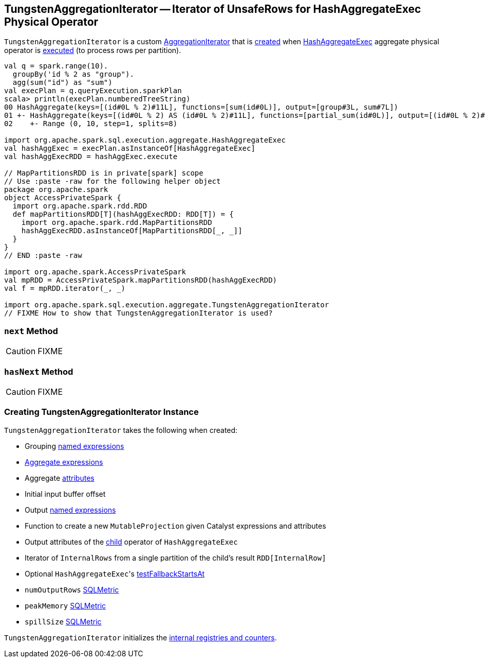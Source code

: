 == [[TungstenAggregationIterator]] TungstenAggregationIterator -- Iterator of UnsafeRows for HashAggregateExec Physical Operator

`TungstenAggregationIterator` is a custom link:spark-sql-AggregationIterator.adoc[AggregationIterator] that is <<creating-instance, created>> when link:spark-sql-SparkPlan-HashAggregateExec.adoc[HashAggregateExec] aggregate physical operator is link:spark-sql-SparkPlan-HashAggregateExec.adoc#doExecute[executed] (to process rows per partition).

[source, scala]
----
val q = spark.range(10).
  groupBy('id % 2 as "group").
  agg(sum("id") as "sum")
val execPlan = q.queryExecution.sparkPlan
scala> println(execPlan.numberedTreeString)
00 HashAggregate(keys=[(id#0L % 2)#11L], functions=[sum(id#0L)], output=[group#3L, sum#7L])
01 +- HashAggregate(keys=[(id#0L % 2) AS (id#0L % 2)#11L], functions=[partial_sum(id#0L)], output=[(id#0L % 2)#11L, sum#13L])
02    +- Range (0, 10, step=1, splits=8)

import org.apache.spark.sql.execution.aggregate.HashAggregateExec
val hashAggExec = execPlan.asInstanceOf[HashAggregateExec]
val hashAggExecRDD = hashAggExec.execute

// MapPartitionsRDD is in private[spark] scope
// Use :paste -raw for the following helper object
package org.apache.spark
object AccessPrivateSpark {
  import org.apache.spark.rdd.RDD
  def mapPartitionsRDD[T](hashAggExecRDD: RDD[T]) = {
    import org.apache.spark.rdd.MapPartitionsRDD
    hashAggExecRDD.asInstanceOf[MapPartitionsRDD[_, _]]
  }
}
// END :paste -raw

import org.apache.spark.AccessPrivateSpark
val mpRDD = AccessPrivateSpark.mapPartitionsRDD(hashAggExecRDD)
val f = mpRDD.iterator(_, _)

import org.apache.spark.sql.execution.aggregate.TungstenAggregationIterator
// FIXME How to show that TungstenAggregationIterator is used?
----

=== [[next]] `next` Method

CAUTION: FIXME

=== [[hasNext]] `hasNext` Method

CAUTION: FIXME

=== [[creating-instance]] Creating TungstenAggregationIterator Instance

`TungstenAggregationIterator` takes the following when created:

* [[groupingExpressions]] Grouping link:spark-sql-Expression.adoc#NamedExpression[named expressions]
* [[aggregateExpressions]] link:spark-sql-Expression-AggregateExpression.adoc[Aggregate expressions]
* [[aggregateAttributes]] Aggregate link:spark-sql-Expression-Attribute.adoc[attributes]
* [[initialInputBufferOffset]] Initial input buffer offset
* [[resultExpressions]] Output link:spark-sql-Expression.adoc#NamedExpression[named expressions]
* [[newMutableProjection]] Function to create a new `MutableProjection` given Catalyst expressions and attributes
* [[originalInputAttributes]] Output attributes of the link:spark-sql-SparkPlan-HashAggregateExec.adoc#child[child] operator of `HashAggregateExec`
* [[inputIter]] Iterator of `InternalRows` from a single partition of the child's result `RDD[InternalRow]`
* [[testFallbackStartsAt]] Optional ``HashAggregateExec``'s link:spark-sql-SparkPlan-HashAggregateExec.adoc#testFallbackStartsAt[testFallbackStartsAt]
* [[numOutputRows]] `numOutputRows` link:spark-sql-SQLMetric.adoc[SQLMetric]
* [[peakMemory]] `peakMemory` link:spark-sql-SQLMetric.adoc[SQLMetric]
* [[spillSize]] `spillSize` link:spark-sql-SQLMetric.adoc[SQLMetric]

`TungstenAggregationIterator` initializes the <<internal-registries, internal registries and counters>>.
